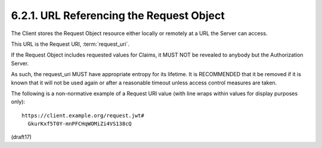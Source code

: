 6.2.1.  URL Referencing the Request Object
^^^^^^^^^^^^^^^^^^^^^^^^^^^^^^^^^^^^^^^^^^^^^^^^^^^^

The Client stores the Request Object resource 
either locally or remotely 
at a URL the Server can access. 

This URL is the Request URI, :term:`request_uri`.

If the Request Object includes requested values for Claims, 
it MUST NOT be revealed to anybody 
but the Authorization Server. 

As such, 
the request_uri MUST have appropriate entropy for its lifetime. 
It is RECOMMENDED that it be removed 
if it is known that it will not be used again or after a reasonable timeout 
unless access control measures are taken.

The following is a non-normative example of a Request URI value 
(with line wraps within values for display purposes only):

::

  https://client.example.org/request.jwt#
    GkurKxf5T0Y-mnPFCHqWOMiZi4VS138cQ

(draft17)
